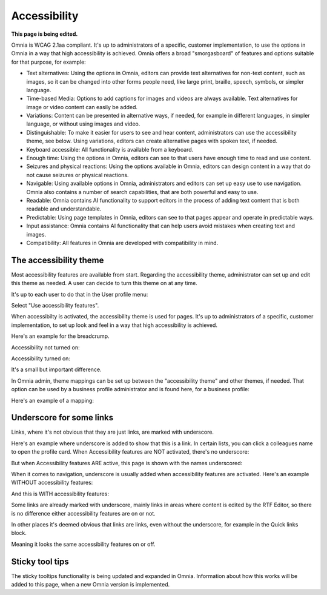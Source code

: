 Accessibility
===========================================

**This page is being edited.**

Omnia is WCAG 2.1aa compliant. It's up to administrators of a specific, customer implementation, to use the options in Omnia in a way that high accessibility is achieved. Omnia offers a broad "smorgasboard" of features and options suitable for that purpose, for example: 

+ Text alternatives: Using the options in Omnia, editors can provide text alternatives for non-text content, such as images, so it can be changed into other forms people need, like large print, braille, speech, symbols, or simpler language.
+ Time-based Media: Options to add captions for images and videos are always available. Text alternatives for image or video content can easily be added.
+ Variations: Content can be presented in alternative ways, if needed, for example in different languages, in simpler language, or without using images and video.
+ Distinguishable: To make it easier for users to see and hear content, administrators can use the accessibility theme, see below. Using variations, editors can create alternative pages with spoken text, if needed.
+ Keyboard accessible: All functionality is available from a keyboard.
+ Enough time: Using the options in Omnia, editors can see to that users have enough time to read and use content.
+ Seizures and physical reactions: Using the options available in Omnia, editors can design content in a way that do not cause seizures or physical reactions.
+ Navigable: Using available options in Omnia, administrators and editors can set up easy use to use navigation. Omnia also contains a number of search capabilities, that are both powerful and easy to use. 
+ Readable: Omnia contains AI functionality to support editors in the process of adding text content that is both readable and understandable.
+ Predictable: Using page templates in Omnia, editors can see to that pages appear and operate in predictable ways.
+ Input assistance: Omnia contains AI functionality that can help users avoid mistakes when creating text and images.
+ Compatibility: All features in Omnia are developed with compatibility in mind.

The accessibility theme
**************************
Most accessibility features are available from start. Regarding the accessibility theme, administrator can set up and edit this theme as needed. A user can decide to turn this theme on at any time. 

It's up to each user to do that in the User profile menu:

.. image:: accessability-profile.png

Select "Use accessibility features".

.. image:: accessability-profile-select.png

When accessibilty is activated, the accessibility theme is used for pages. It's up to administrators of a specific, customer implementation, to set up look and feel in a way that high accessibility is achieved. 

Here's an example for the breadcrump.

Accessibility not turned on:

.. image:: access-not.png

Accessibility turned on:

.. image:: access-on.png

It's a small but important difference.

In Omnia admin, theme mappings can be set up between the "accessibility theme" and other themes, if needed. That option can be used by a business profile administrator and is found here, for a business profile:

.. image:: admin-access-settings-menu.png

Here's an example of a mapping:
   
.. image:: admin-access-settings-settings.png

Underscore for some links
***************************
Links, where it's not obvious that they are just links, are marked with underscore.

Here's an example where underscore is added to show that this is a link. In certain lists, you can click a colleagues name to open the profile card. When Accessibility features are NOT activated, there's no underscore:

.. image:: underscore-not.png

But when Accessibility features ARE active, this page is shown with the names underscored:

.. image:: names-underscore.png

When it comes to navigation, underscore is usually added when accessibility features are activated. Here's an example WITHOUT accessibility features:

.. image:: navigation-no-access.png

And this is WITH accessibility features:

.. image:: navigation-access-on.png

Some links are already marked with underscore, mainly links in areas where content is edited by the RTF Editor, so there is no difference either accessibility features are on or not.

In other places it's deemed obvious that links are links, even without the underscore, for example in the Quick links block.

.. image:: quik-links-block.png

Meaning it looks the same accessibility features on or off.

Sticky tool tips
*****************
The sticky tooltips functionality is being updated and expanded in Omnia. Information about how this works will be added to this page, when a new Omnia version is implemented.

